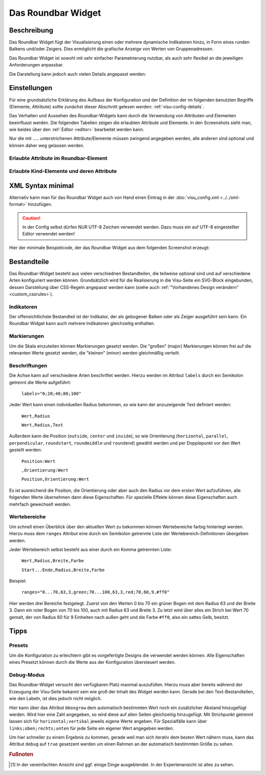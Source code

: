 .. _roundbar:

Das Roundbar Widget
===================

.. api-doc:: Roundbar

Beschreibung
------------

Das Roundbar Widget fügt der Visualisierung einen oder mehrere dynamische Indikatoren hinzu, in Form eines runden
Balkens und/oder Zeigers. Dies ermöglicht die grafische Anzeige von Werten von Gruppenadressen.

Das Roundbar Widget ist sowohl mit sehr einfacher Parametrierung nutzbar, als auch sehr flexibel an die jeweiligen
Anforderungen anpassbar.

.. widget-example::
    :hide-source: true

    <settings>
        <screenshot name="roundbar_simple" sleep="400">
            <caption>Beispiel Roundbar Widget</caption>
            <data address="3/3/1">63.3</data>
        </screenshot>
    </settings>
    <roundbar>
        <layout colspan="2" rowspan="2"/>
        <address transform="DPT:9.001" mode="read">3/3/1</address>
    </roundbar>

Die Darstellung kann jedoch auch vielen Details angepasst werden:

.. widget-example::
    :hide-source: true

    <settings>
        <screenshot name="roundbar_complex" sleep="400">
            <caption>Beispiel für komplexes Roundbar Widgets</caption>
            <data address="3/6/0">87.4</data>
            <data address="3/6/1">78.1</data>
            <data address="3/6/2">63.6</data>
            <data address="3/6/3">44.0</data>
        </screenshot>
    </settings>
    <group nowidget="true">
        <layout rowspan="2" colspan="6"/>
        <roundbar format="%.1f °C" fontsize="25" linespace="26">
          <layout rowspan="2" colspan="2"/>
          <address transform="DPT:9.001" type="pointer" showvalue="false" radius="50" width="50">3/6/3</address>
          <address transform="DPT:9.001" style="fill:#3f20ff; stroke:#3f20ff" radius="50">3/6/0</address>
          <address transform="DPT:9.001" style="fill:#9f009f; stroke:#9f009f">3/6/2</address>
          <address transform="DPT:9.001" style="fill:#ff003f; stroke:#ff003f">3/6/1</address>
          <address transform="DPT:9.001" type="pointer" showvalue="false" radius="100" thickness="10">3/6/3</address>
        </roundbar>
        <roundbar preset="B" format="%.1f" axiswidth="2" axiscolor="white" startarrow="0" endarrow="0" fontsize="30" textx="52" texty="-15">
          <layout rowspan="2" colspan="2"/>
          <address transform="DPT:9.001" style="fill:#555; stroke:none" radius="0" width="49">3/6/0</address>
          <address transform="DPT:9.001" type="pointer" showvalue="false" radius="52" width="-52" thickness="5">3/6/0</address>
        </roundbar>
        <roundbar preset="bridge" axiswidth="10" axiscolor="#555" format="%.1f" start="190" end="-10" min="0" max="100"
              labels=",roundmiddle:30,70,30.0;70,,70.0;85,,85.0;center,horizontal:-8,57,0.0;108,,100.0"
              labelstyle="font-size:60%"
              bboxgrow="0;10"
              ranges="0...30,63,3,yellow;30...70,63,3,green;70...85,63,3,yellow;85...100,63,3,red" texty="10">
          <layout rowspan="2" colspan="2"/>
          <address transform="DPT:9.001">3/6/2</address>
        </roundbar>
    </group>

Einstellungen
-------------

Für eine grundsätzliche Erklärung des Aufbaus der Konfiguration und der Definition der im folgenden benutzten
Begriffe (Elemente, Attribute) sollte zunächst dieser Abschnitt gelesen werden: :ref:`visu-config-details`.

Das Verhalten und Aussehen des Roundbar-Widgets kann durch die Verwendung von Attributen und Elementen beeinflusst werden.
Die folgenden Tabellen zeigen die erlaubten Attribute und Elemente. In den Screenshots sieht man, wie
beides über den :ref:`Editor <editor>` bearbeitet werden kann.

Nur die mit ..... unterstrichenen Attribute/Elemente müssen zwingend angegeben werden, alle anderen sind optional und können
daher weg gelassen werden.


Erlaubte Attribute im Roundbar-Element
^^^^^^^^^^^^^^^^^^^^^^^^^^^^^^^^^^^^^^^^^^^^^^^^^^^^^^^^^^^^^^^^^

.. parameter-information:: roundbar

.. widget-example::
    :editor: attributes
    :scale: 75
    :align: center

        <caption>Attribute im Editor (vereinfachte Ansicht) [#f1]_</caption>
        <roundbar preset="bridge" format="%.1f°C">
          <address transform="DPT:9.001" mode="read">3/6/0</address>
        </roundbar>


Erlaubte Kind-Elemente und deren Attribute
^^^^^^^^^^^^^^^^^^^^^^^^^^^^^^^^^^^^^^^^^^

.. elements-information:: roundbar

.. widget-example::
    :editor: elements
    :scale: 75
    :align: center

        <caption>Elemente im Editor</caption>
        <roundbar>
          <layout colspan="2" rowspan="2"/>
          <address transform="DPT:13.001" mode="read">3/3/1</address>
        </roundbar>

XML Syntax minimal
------------------

Alternativ kann man für das Roundbar Widget auch von Hand einen Eintrag in
der :doc:`visu_config.xml <../../xml-format>` hinzufügen.

.. CAUTION::
    In der Config selbst dürfen NUR UTF-8 Zeichen verwendet
    werden. Dazu muss ein auf UTF-8 eingestellter Editor verwendet werden!

Hier der minimale Beispielcode, der das Roundbar Widget aus dem folgenden Screenshot erzeugt:

.. widget-example::

        <settings>
            <screenshot name="roundbar_minimal" sleep="400">
                <caption>Roundbar, einfaches Beispiel</caption>
                <data address="3/3/1">63.3</data>
            </screenshot>
        </settings>
        <roundbar>
            <layout colspan="2" rowspan="2"/>
            <address transform="DPT:9.001" mode="read">3/3/1</address>
        </roundbar>

Bestandteile
------------

Das Roundbar-Widget besteht aus vielen verschiednen Bestandteilen, die teilweise optional sind und auf
verschiedene Arten konfiguriert werden können. Grundsätzlich wird für die Realisierung in die Visu-Seite
ein SVG-Block eingebunden, dessen Darstellung über CSS-Regeln angepasst werden kann (siehe auch
:ref:`"Vorhandenes Design verändern" <custom_cssrules>`).

Indikatoren
^^^^^^^^^^^

Der offensichtlichste Bestandteil ist der Indikator, der als gebogener Balken oder als Zeiger ausgeführt sein kann.
Ein Roundbar Widget kann auch mehrere Indikatoren gleichzeitig enthalten.

.. widget-example::

        <settings>
            <screenshot name="roundbar_indicators" sleep="400">
                <caption>Balken und Zeiger</caption>
                <data address="3/3/1">63.3</data>
            </screenshot>
        </settings>
        <group nowidget="true">
            <layout colspan="4" rowspan="2"/>
            <roundbar>
                <layout colspan="2" rowspan="2"/>
                <address transform="DPT:9.001" mode="read">3/3/1</address>
            </roundbar>
            <roundbar format="%.1f">
                <layout colspan="2" rowspan="2"/>
                <address transform="DPT:9.001" type="pointer" radius="50" width="-50" thickness="3" mode="read">3/3/1</address>
            </roundbar>
        </group>

Markierungen
^^^^^^^^^^^^

Um die Skala einzuteilen können Markierungen gesetzt werden. Die "großen" (major) Markierungen können frei auf die
relevanten Werte gesetzt werden, die "kleinen" (minor) werden gleichmäßig verteilt.

.. widget-example::

        <settings>
            <screenshot name="roundbar_marking" sleep="400">
                <caption>Große und kleine Markierungen</caption>
                <data address="3/3/1">63.3</data>
            </screenshot>
        </settings>
        <roundbar majorradius="35" majorwidth="15" majorposition="0;20;40;60;80;100" minorradius="45" minorwidth="5" minorspacing="5" format="%.1f">
            <layout colspan="2" rowspan="2"/>
            <address transform="DPT:9.001" mode="read">3/3/1</address>
        </roundbar>

Beschriftungen
^^^^^^^^^^^^^^

Die Achse kann auf verschiedene Arten beschriftet werden. Hierzu werden im Attribut ``labels`` durch ein Semikolon
getrennt die Werte aufgeführt:

  ``labels="0;20;40;80;100"``

Jeder Wert kann einen individuellen Radius bekommen, so wie kann der anzuzeigende Text definiert werden:

  ``Wert,Radius``

  ``Wert,Radius,Text``

Außerdem kann die Position (``outside``, ``center`` und ``inside``), so wie Orientierung
(``horizontal``, ``parallel``, ``perpendicular``, ``roundstart``, ``roundmiddle`` und ``roundend``) gewählt werden
und per Dopplepunkt vor den Wert gestellt werden:

  ``Position:Wert``

  ``,Orientierung:Wert``

  ``Position,Orientierung:Wert``

Es ist ausreichend die Position, die Orientierung oder aber auch den Radius vor dem ersten Wert aufzuführen, alle
folgenden Werte übernehmen dann diese Eigenschaften. Für spezielle Effekte können diese Eigenschaften auch mehrfach
gewechselt werden.

.. widget-example::

        <settings>
            <screenshot name="roundbar_labels" sleep="400">
                <caption>Beschriftungen</caption>
                <data address="3/3/1">63.3</data>
            </screenshot>
        </settings>
        <roundbar labels="inside:0,44;25;50;75;100" majorradius="45" majorwidth="5" majorposition="0;25;50;75;100"
            minorradius="48" minorwidth="2" minorspacing="5" format="%.1f">
            <layout colspan="2" rowspan="2"/>
            <address transform="DPT:9.001" mode="read">3/3/1</address>
        </roundbar>

Wertebereiche
^^^^^^^^^^^^^

Um schnell einen Überblick über den aktuellen Wert zu bekommen können Wertebereiche farbig hinterlegt werden. Hierzu
muss dem ``ranges`` Attribut eine durch ein Semikolon getrennte Liste der Wertebereich-Definitionen übergeben werden.

Jeder Wertebereich selbst besteht aus einer durch ein Komma getrennten Liste:

  ``Wert,Radius,Breite,Farbe``

  ``Start...Ende,Radius,Breite,Farbe``

Beispiel:

  ``ranges="0...70,63,3,green;70...100,63,3,red;70,60,9,#ff0"``

Hier werden drei Bereiche festgelegt. Zuerst von den Werten 0 bis 70 ein grüner Bogen mit dem Radius 63 und der
Breite 3. Dann ein roter Bogen von 70 bis 100, auch mit Radius 63 und Breite 3. Zu letzt wird über alles ein
Strich bei Wert 70 gemalt, der von Radius 60 für 9 Einheiten nach außen geht und die Farbe ``#ff0``, also ein
sattes Gelb, besitzt.

.. widget-example::

        <settings>
            <screenshot name="roundbar_ranges" sleep="400">
                <caption>Wertebereiche</caption>
                <data address="3/3/1">63.3</data>
            </screenshot>
        </settings>
        <roundbar ranges="0...70,63,3,green;70...100,63,3,red;70,60,9,#ff0" format="%.1f">
            <layout colspan="2" rowspan="2"/>
            <address transform="DPT:9.001" mode="read">3/3/1</address>
        </roundbar>

Tipps
-----

Presets
^^^^^^^

Um die Konfiguration zu erleichtern gibt es vorgefertigte Designs die verwendet werden können. Alle Eigenschaften
eines Presetzt können durch die Werte aus der Konfiguration übersteuert werden.

.. widget-example::

        <settings>
            <screenshot name="roundbar_presets" sleep="400">
                <caption>Preset "A", "B" und "bridge"</caption>
                <data address="3/3/1">35.8</data>
            </screenshot>
        </settings>
        <group nowidget="true">
            <roundbar preset="A">
                <layout colspan="2" rowspan="2"/>
                <address transform="DPT:9.001" mode="read">3/3/1</address>
            </roundbar>
            <roundbar preset="B">
                <layout colspan="2" rowspan="2"/>
                <address transform="DPT:9.001" mode="read">3/3/1</address>
            </roundbar>
            <roundbar preset="bridge">
                <layout colspan="2" rowspan="2"/>
                <address transform="DPT:9.001" mode="read">3/3/1</address>
            </roundbar>
        </group>

Debug-Modus
^^^^^^^^^^^

Das Roundbar-Widget versucht den verfügbaren Platz maximal auszufüllen. Hierzu muss aber bereits während der
Erzeugung der Visu-Seite bekannt sein wie groß der Inhalt des Widget werden kann. Gerade bei den Text-Bestandteilen,
wie den Labeln, ist dies jedoch nicht möglich.

Hier kann über das Attribut ``bboxgrow`` dem automatisch bestimmten Wert noch ein zusätzlicher Abstand hinzugefügt
werden. Wird hier eine Zahl angegeben, so wird diese auf allen Seiten gleichzeitig hinzugefügt. Mit Strichpunkt
getrennt lassen sich für ``horizontal;vertikal`` jeweils eigene Werte angeben. Für Spezialfälle kann über
``links;oben;rechts;unten`` für jede Seite ein eigener Wert angegeben werden.

Um hier schneller zu einem Ergebnis zu kommen, gerade weil man sich iterativ dem besten Wert nähern muss, kann
das Attribut ``debug`` auf ``true`` gesetzent werden um einen Rahmen an der automatisch bestimmten Größe zu sehen.

.. widget-example::

        <settings>
            <screenshot name="roundbar_debug" sleep="400">
                <caption>Aktivierter Debug Modus</caption>
                <data address="3/3/1">35.8</data>
            </screenshot>
        </settings>
        <roundbar debug="true" bboxgrow="0;50">
            <layout colspan="2" rowspan="2"/>
            <address transform="DPT:9.001" mode="read">3/3/1</address>
        </roundbar>

.. rubric:: Fußnoten

.. [#f1] In der vereinfachten Ansicht sind ggf. einige Dinge ausgeblendet. In der Expertenansicht ist alles zu sehen.